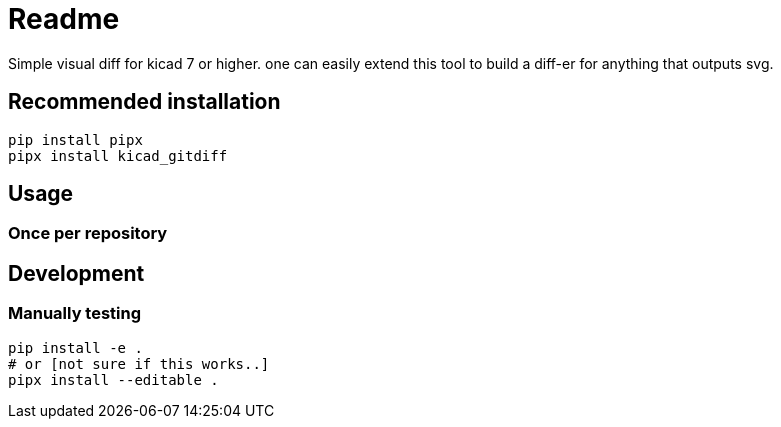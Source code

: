 = Readme

Simple visual diff for kicad 7 or higher. one can easily extend
this tool to build a diff-er for anything that outputs svg.

== Recommended installation

[source,shell]
----
pip install pipx
pipx install kicad_gitdiff
----

== Usage

=== Once per repository

[source,shell]
----

----

== Development

=== Manually testing

[source,shell]
----
pip install -e .
# or [not sure if this works..]
pipx install --editable .
----